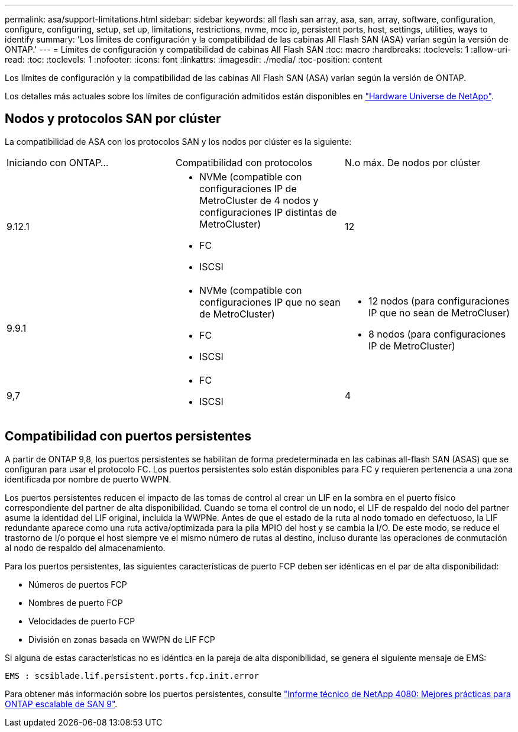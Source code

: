 ---
permalink: asa/support-limitations.html 
sidebar: sidebar 
keywords: all flash san array, asa, san, array, software, configuration, configure, configuring, setup, set up, limitations, restrictions, nvme, mcc ip, persistent ports, host, settings, utilities, ways to identify 
summary: 'Los límites de configuración y la compatibilidad de las cabinas All Flash SAN (ASA) varían según la versión de ONTAP.' 
---
= Límites de configuración y compatibilidad de cabinas All Flash SAN
:toc: macro
:hardbreaks:
:toclevels: 1
:allow-uri-read: 
:toc: 
:toclevels: 1
:nofooter: 
:icons: font
:linkattrs: 
:imagesdir: ./media/
:toc-position: content


[role="lead"]
Los límites de configuración y la compatibilidad de las cabinas All Flash SAN (ASA) varían según la versión de ONTAP.

Los detalles más actuales sobre los límites de configuración admitidos están disponibles en link:https://hwu.netapp.com/["Hardware Universe de NetApp"^].



== Nodos y protocolos SAN por clúster

La compatibilidad de ASA con los protocolos SAN y los nodos por clúster es la siguiente:

[cols="3*"]
|===


| Iniciando con ONTAP... | Compatibilidad con protocolos | N.o máx. De nodos por clúster 


| 9.12.1  a| 
* NVMe (compatible con configuraciones IP de MetroCluster de 4 nodos y configuraciones IP distintas de MetroCluster)
* FC
* ISCSI

| 12 


| 9.9.1  a| 
* NVMe (compatible con configuraciones IP que no sean de MetroCluster)
* FC
* ISCSI

 a| 
* 12 nodos (para configuraciones IP que no sean de MetroCluser)
* 8 nodos (para configuraciones IP de MetroCluster)




| 9,7  a| 
* FC
* ISCSI

| 4 
|===


== Compatibilidad con puertos persistentes

A partir de ONTAP 9,8, los puertos persistentes se habilitan de forma predeterminada en las cabinas all-flash SAN (ASAS) que se configuran para usar el protocolo FC. Los puertos persistentes solo están disponibles para FC y requieren pertenencia a una zona identificada por nombre de puerto WWPN.

Los puertos persistentes reducen el impacto de las tomas de control al crear un LIF en la sombra en el puerto físico correspondiente del partner de alta disponibilidad. Cuando se toma el control de un nodo, el LIF de respaldo del nodo del partner asume la identidad del LIF original, incluida la WWPNe. Antes de que el estado de la ruta al nodo tomado en defectuoso, la LIF redundante aparece como una ruta activa/optimizada para la pila MPIO del host y se cambia la I/O. De este modo, se reduce el trastorno de I/o porque el host siempre ve el mismo número de rutas al destino, incluso durante las operaciones de conmutación al nodo de respaldo del almacenamiento.

Para los puertos persistentes, las siguientes características de puerto FCP deben ser idénticas en el par de alta disponibilidad:

* Números de puertos FCP
* Nombres de puerto FCP
* Velocidades de puerto FCP
* División en zonas basada en WWPN de LIF FCP


Si alguna de estas características no es idéntica en la pareja de alta disponibilidad, se genera el siguiente mensaje de EMS:

`EMS : scsiblade.lif.persistent.ports.fcp.init.error`

Para obtener más información sobre los puertos persistentes, consulte link:http://www.netapp.com/us/media/tr-4080.pdf["Informe técnico de NetApp 4080: Mejores prácticas para ONTAP escalable de SAN 9"^].
